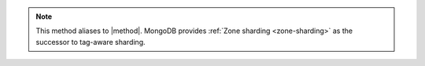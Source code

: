 .. note::

   This method aliases to |method|. MongoDB provides :ref:`Zone sharding
   <zone-sharding>` as the successor to tag-aware sharding.
